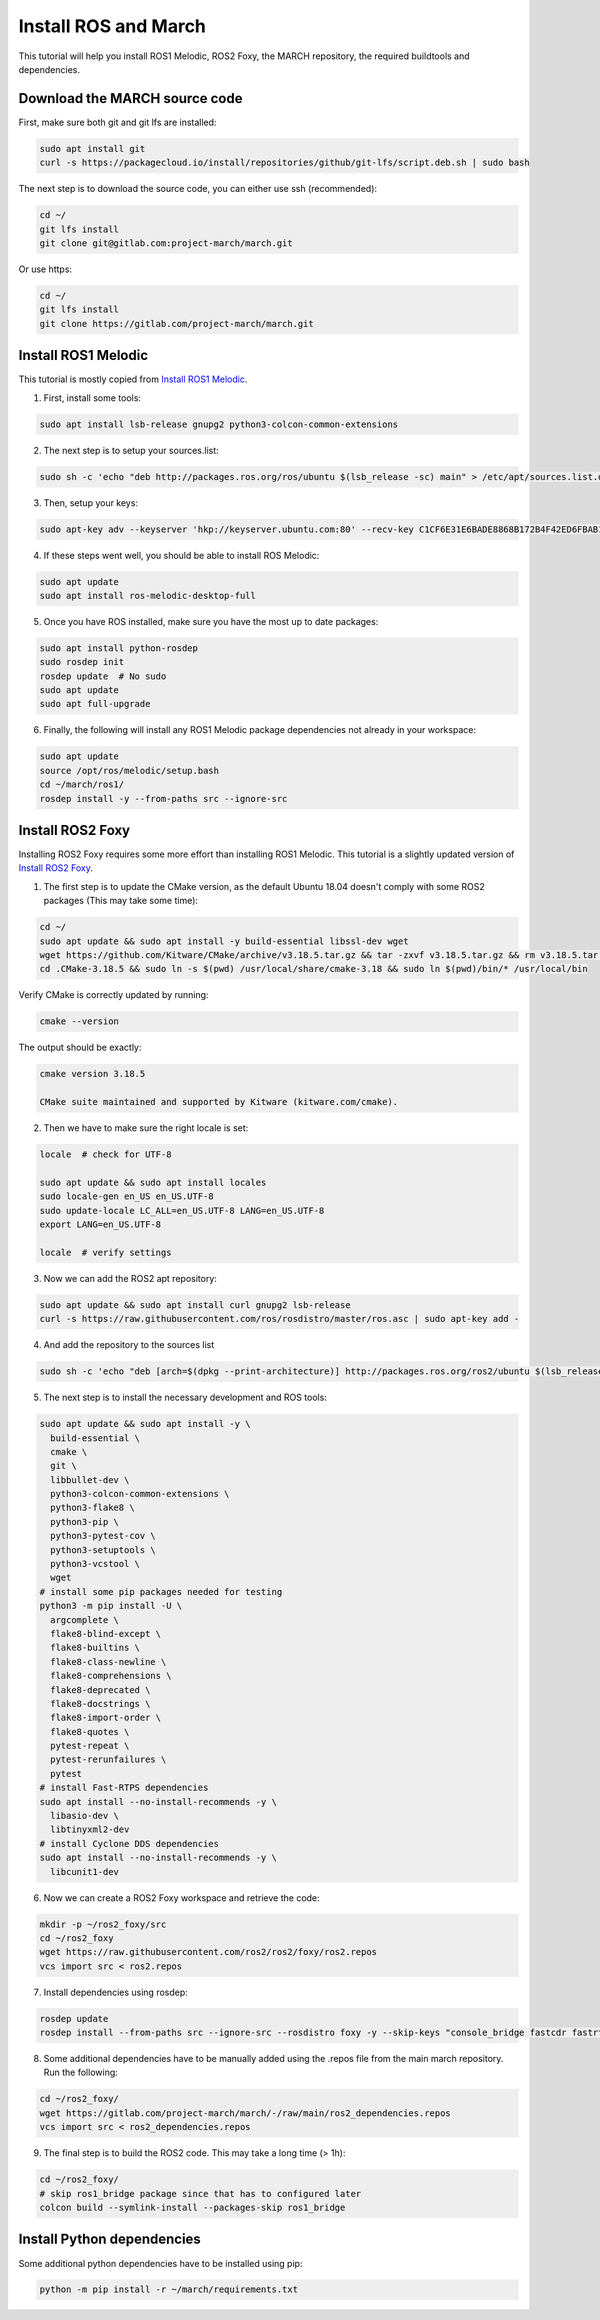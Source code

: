 
.. install_ros_and_march-label:

Install ROS and March
=====================
.. inclusion-introduction-start

This tutorial will help you install ROS1 Melodic, ROS2 Foxy, the MARCH repository, the required buildtools and dependencies.

.. inclusion-introduction-end

Download the MARCH source code
^^^^^^^^^^^^^^^^^^^^^^^^^^^^^^
First, make sure both git and git lfs are installed:

.. code:: bash

    sudo apt install git
    curl -s https://packagecloud.io/install/repositories/github/git-lfs/script.deb.sh | sudo bash

The next step is to download the source code, you can either use ssh (recommended):

.. code:: bash

 cd ~/
 git lfs install
 git clone git@gitlab.com:project-march/march.git

Or use https:

.. code:: bash

 cd ~/
 git lfs install
 git clone https://gitlab.com/project-march/march.git

Install ROS1 Melodic
^^^^^^^^^^^^^^^^^^^^
This tutorial is mostly copied from `Install ROS1 Melodic <https://wiki.ros.org/melodic/Installation/Ubuntu>`_.

1. First, install some tools:

..  code:: bash

    sudo apt install lsb-release gnupg2 python3-colcon-common-extensions


2. The next step is to setup your sources.list:

.. code:: bash

    sudo sh -c 'echo "deb http://packages.ros.org/ros/ubuntu $(lsb_release -sc) main" > /etc/apt/sources.list.d/ros-latest.list'


3. Then, setup your keys:

.. code:: bash

    sudo apt-key adv --keyserver 'hkp://keyserver.ubuntu.com:80' --recv-key C1CF6E31E6BADE8868B172B4F42ED6FBAB17C654

4. If these steps went well, you should be able to install ROS Melodic:

.. code:: bash

    sudo apt update
    sudo apt install ros-melodic-desktop-full


5. Once you have ROS installed, make sure you have the most up to date packages:

.. code:: bash

  sudo apt install python-rosdep
  sudo rosdep init
  rosdep update  # No sudo
  sudo apt update
  sudo apt full-upgrade

6. Finally, the following will install any ROS1 Melodic package dependencies not already in your workspace:

.. code:: bash

  sudo apt update
  source /opt/ros/melodic/setup.bash
  cd ~/march/ros1/
  rosdep install -y --from-paths src --ignore-src

Install ROS2 Foxy
^^^^^^^^^^^^^^^^^
Installing ROS2 Foxy requires some more effort than installing ROS1 Melodic.
This tutorial is a slightly updated version of `Install ROS2 Foxy <https://index.ros.org/doc/ros2/Installation/Foxy/Linux-Development-Setup/>`_.

1. The first step is to update the CMake version, as the default Ubuntu 18.04 doesn't comply with some ROS2 packages (This may take some time):

.. code:: bash

    cd ~/
    sudo apt update && sudo apt install -y build-essential libssl-dev wget
    wget https://github.com/Kitware/CMake/archive/v3.18.5.tar.gz && tar -zxvf v3.18.5.tar.gz && rm v3.18.5.tar.gz && cd CMake-3.18.5 && ./bootstrap && make && cd .. && mv CMake-3.18.5 .CMake-3.18.5
    cd .CMake-3.18.5 && sudo ln -s $(pwd) /usr/local/share/cmake-3.18 && sudo ln $(pwd)/bin/* /usr/local/bin

Verify CMake is correctly updated by running:

.. code:: bash

    cmake --version

The output should be exactly:

.. code::

    cmake version 3.18.5

    CMake suite maintained and supported by Kitware (kitware.com/cmake).

2. Then we have to make sure the right locale is set:

.. code:: bash

    locale  # check for UTF-8

    sudo apt update && sudo apt install locales
    sudo locale-gen en_US en_US.UTF-8
    sudo update-locale LC_ALL=en_US.UTF-8 LANG=en_US.UTF-8
    export LANG=en_US.UTF-8

    locale  # verify settings

3. Now we can add the ROS2 apt repository:

.. code:: bash

    sudo apt update && sudo apt install curl gnupg2 lsb-release
    curl -s https://raw.githubusercontent.com/ros/rosdistro/master/ros.asc | sudo apt-key add -

4. And add the repository to the sources list

.. code:: bash

    sudo sh -c 'echo "deb [arch=$(dpkg --print-architecture)] http://packages.ros.org/ros2/ubuntu $(lsb_release -cs) main" > /etc/apt/sources.list.d/ros2-latest.list'

5. The next step is to install the necessary development and ROS tools:

.. code:: bash

    sudo apt update && sudo apt install -y \
      build-essential \
      cmake \
      git \
      libbullet-dev \
      python3-colcon-common-extensions \
      python3-flake8 \
      python3-pip \
      python3-pytest-cov \
      python3-setuptools \
      python3-vcstool \
      wget
    # install some pip packages needed for testing
    python3 -m pip install -U \
      argcomplete \
      flake8-blind-except \
      flake8-builtins \
      flake8-class-newline \
      flake8-comprehensions \
      flake8-deprecated \
      flake8-docstrings \
      flake8-import-order \
      flake8-quotes \
      pytest-repeat \
      pytest-rerunfailures \
      pytest
    # install Fast-RTPS dependencies
    sudo apt install --no-install-recommends -y \
      libasio-dev \
      libtinyxml2-dev
    # install Cyclone DDS dependencies
    sudo apt install --no-install-recommends -y \
      libcunit1-dev

6. Now we can create a ROS2 Foxy workspace and retrieve the code:

.. code:: bash

    mkdir -p ~/ros2_foxy/src
    cd ~/ros2_foxy
    wget https://raw.githubusercontent.com/ros2/ros2/foxy/ros2.repos
    vcs import src < ros2.repos

7. Install dependencies using rosdep:

.. code:: bash

    rosdep update
    rosdep install --from-paths src --ignore-src --rosdistro foxy -y --skip-keys "console_bridge fastcdr fastrtps rti-connext-dds-5.3.1 urdfdom_headers"

8. Some additional dependencies have to be manually added using the .repos file from the main march repository. Run the following:

.. code:: bash

    cd ~/ros2_foxy/
    wget https://gitlab.com/project-march/march/-/raw/main/ros2_dependencies.repos
    vcs import src < ros2_dependencies.repos

9. The final step is to build the ROS2 code. This may take a long time (> 1h):

.. code:: bash

    cd ~/ros2_foxy/
    # skip ros1_bridge package since that has to configured later
    colcon build --symlink-install --packages-skip ros1_bridge

Install Python dependencies
^^^^^^^^^^^^^^^^^^^^^^^^^^^
Some additional python dependencies have to be installed using pip:

.. code:: bash

  python -m pip install -r ~/march/requirements.txt

